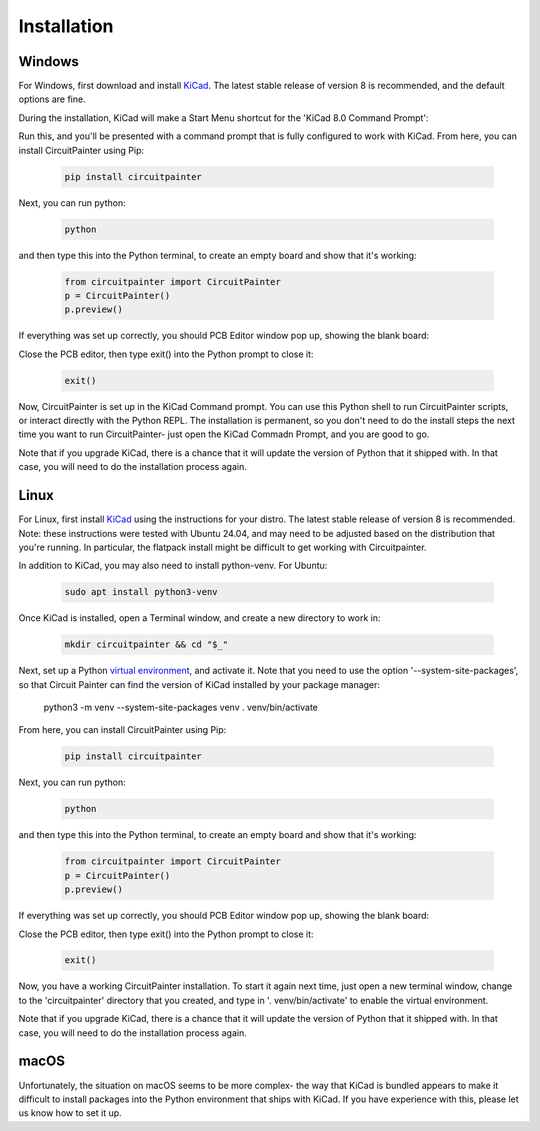 Installation
============

Windows
-------

For Windows, first download and install `KiCad <https://www.kicad.org/download/windows/>`_.
The latest stable release of version 8 is recommended, and the default options are fine.

During the installation, KiCad will make a Start Menu shortcut for the
'KiCad 8.0 Command Prompt':

.. image:: _static/images/install_windows_kicad_prompt.png
  :width: 600

Run this, and you'll be presented with a command prompt that is fully
configured to work with KiCad. From here, you can install CircuitPainter
using Pip:

    .. code:: bat

        pip install circuitpainter


.. image:: _static/images/install_windows_pip.png
  :width: 600

Next, you can run python:

    .. code:: bat

        python

.. image:: _static/images/install_windows_run_python.png
  :width: 600

and then type this into the Python terminal, to create an empty board and
show that it's working:

    .. code:: python

        from circuitpainter import CircuitPainter
        p = CircuitPainter()
        p.preview()

.. image:: _static/images/install_windows_empty_board.png
  :width: 600

If everything was set up correctly, you should PCB Editor window pop up,
showing the blank board:

.. image:: _static/images/install_windows_preview_success.png
  :width: 600

Close the PCB editor, then type exit() into the Python prompt to close it:

    .. code:: python

        exit()

.. image:: _static/images/install_windows_close_python.png
  :width: 600

Now, CircuitPainter is set up in the KiCad Command prompt. You can use this
Python shell to run CircuitPainter scripts, or interact directly with the
Python REPL. The installation is permanent, so you don't need to do the
install steps the next time you want to run CircuitPainter- just open the
KiCad Commadn Prompt, and you are good to go.

Note that if you upgrade KiCad, there is a chance that it will update the
version of Python that it shipped with. In that case, you will need to do the
installation process again.

Linux
-----

For Linux, first install `KiCad <https://www.kicad.org/download/linux/>`_ 
using the instructions for your distro. The latest stable release of version 8
is recommended. Note: these instructions were tested with Ubuntu 24.04,
and may need to be adjusted based on the distribution that you're running. In
particular, the flatpack install might be difficult to get working with
Circuitpainter.

In addition to KiCad, you may also need to install python-venv. For Ubuntu:
    
    .. code:: bash

        sudo apt install python3-venv

Once KiCad is installed, open a Terminal window, and create a new directory to work in:

    .. code:: bash

        mkdir circuitpainter && cd "$_"

.. image:: _static/images/install_linux_mkdir.png
  :width: 600

Next, set up a Python `virtual environment <https://docs.python.org/3/tutorial/venv.html>`_,
and activate it. Note that you need to use the option '--system-site-packages',
so that Circuit Painter can find the version of KiCad installed by your package
manager:

    python3 -m venv --system-site-packages venv
    . venv/bin/activate

.. image:: _static/images/install_linux_venv.png
  :width: 600

From here, you can install CircuitPainter using Pip:

    .. code:: bash

        pip install circuitpainter

.. image:: _static/images/install_linux_pip.png
  :width: 600

Next, you can run python:

    .. code:: bash

        python

.. image:: _static/images/install_linux_run_python.png
  :width: 600

and then type this into the Python terminal, to create an empty board and
show that it's working:

    .. code:: python

        from circuitpainter import CircuitPainter
        p = CircuitPainter()
        p.preview()

.. image:: _static/images/install_linux_empty_board.png
  :width: 600

If everything was set up correctly, you should PCB Editor window pop up,
showing the blank board:

.. image:: _static/images/install_linux_preview_success.png
  :width: 600

Close the PCB editor, then type exit() into the Python prompt to close it:

    .. code:: python

        exit()

.. image:: _static/images/install_linux_close_python.png
  :width: 600

Now, you have a working CircuitPainter installation. To start it again next
time, just open a new terminal window, change to the 'circuitpainter'
directory that you created, and type in '. venv/bin/activate' to enable the
virtual environment.

Note that if you upgrade KiCad, there is a chance that it will update the
version of Python that it shipped with. In that case, you will need to do the
installation process again.

macOS
-----

Unfortunately, the situation on macOS seems to be more complex- the way that
KiCad is bundled appears to make it difficult to install packages into the
Python environment that ships with KiCad. If you have experience with this,
please let us know how to set it up.

.. autosummary::
   :toctree: generated